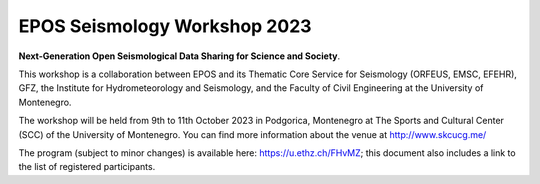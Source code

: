 EPOS Seismology Workshop 2023
=============================

.. figure:: _static/logos_workshop_2023.jpg

**Next-Generation Open Seismological Data Sharing for Science and Society**.


This workshop is a collaboration between EPOS and its Thematic Core Service for Seismology (ORFEUS, EMSC, EFEHR), GFZ, the Institute for Hydrometeorology and Seismology, and the Faculty of Civil Engineering at the University of Montenegro. 

The workshop will be held from 9th to 11th October 2023 in Podgorica, Montenegro at The Sports and Cultural Center (SCC) of the University of Montenegro. You can find more information about the venue at http://www.skcucg.me/

The program (subject to minor changes) is available here: https://u.ethz.ch/FHvMZ; this document also includes a link to the list of registered participants.

 
